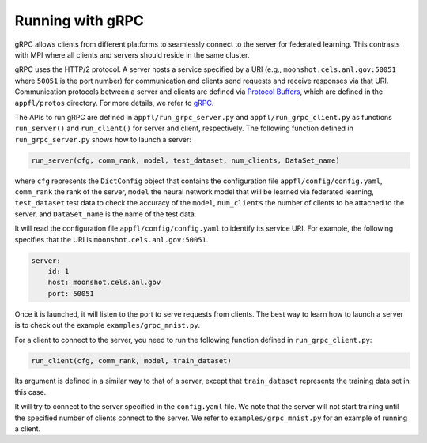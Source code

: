 Running with gRPC
=================

gRPC allows clients from different platforms to seamlessly connect to the server for federated learning.
This contrasts with MPI where all clients and servers should reside in the same cluster.

gRPC uses the HTTP/2 protocol.
A server hosts a service specified by a URI (e.g., ``moonshot.cels.anl.gov:50051`` where ``50051`` is the port number) for communication and clients send requests and receive responses via that URI. Communication protocols between a server and clients are defined via `Protocol Buffers <https://developers.google.com/protocol-buffers/docs/overview>`_, which are defined in the ``appfl/protos`` directory.
For more details, we refer to `gRPC <https://grpc.io/docs/>`_.

The APIs to run gRPC are defined in ``appfl/run_grpc_server.py`` and ``appfl/run_grpc_client.py`` as functions ``run_server()`` and ``run_client()`` for server and client, respectively.
The following function defined in ``run_grpc_server.py`` shows how to launch a server:

.. code-block:: python

    run_server(cfg, comm_rank, model, test_dataset, num_clients, DataSet_name)

where ``cfg`` represents the ``DictConfig`` object that contains the configuration file ``appfl/config/config.yaml``, ``comm_rank`` the rank of the server, ``model`` the neural network model that will be learned via federated learning, ``test_dataset`` test data to check the accuracy of the ``model``, ``num_clients`` the number of clients to be attached to the server, and ``DataSet_name`` is the name of the test data.

It will read the configuration file ``appfl/config/config.yaml`` to identify its service URI.
For example, the following specifies that the URI is ``moonshot.cels.anl.gov:50051``.

.. code-block:: yaml

    server:
        id: 1
        host: moonshot.cels.anl.gov
        port: 50051

Once it is launched, it will listen to the port to serve requests from clients.
The best way to learn how to launch a server is to check out the example ``examples/grpc_mnist.py``.

For a client to connect to the server, you need to run the following function defined in ``run_grpc_client.py``:

.. code-block:: python

    run_client(cfg, comm_rank, model, train_dataset)

Its argument is defined in a similar way to that of a server, except that ``train_dataset`` represents the training data set in this case.

It will try to connect to the server specified in the ``config.yaml`` file.
We note that the server will not start training until the specified number of clients connect to the server.
We refer to ``examples/grpc_mnist.py`` for an example of running a client.
